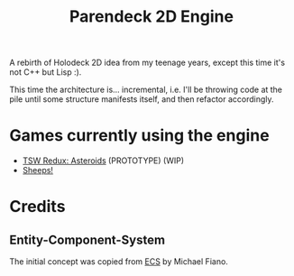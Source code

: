 #+title: Parendeck 2D Engine
#+startup: hidestars

A rebirth of Holodeck 2D idea from my teenage years, except this time it's not C++ but Lisp :).

This time the architecture is... incremental, i.e. I'll be throwing
code at the pile until some structure manifests itself, and then
refactor accordingly.

* Games currently using the engine

- [[https://github.com/TeMPOraL/tswr-asteroids/][TSW Redux: Asteroids]] (PROTOTYPE) (WIP)
- [[https://github.com/TeMPOraL/lispjam-2017-04][Sheeps!]]

* Credits

** Entity-Component-System
   The initial concept was copied from [[https://github.com/lispgames/ECS][ECS]] by Michael Fiano.
   
